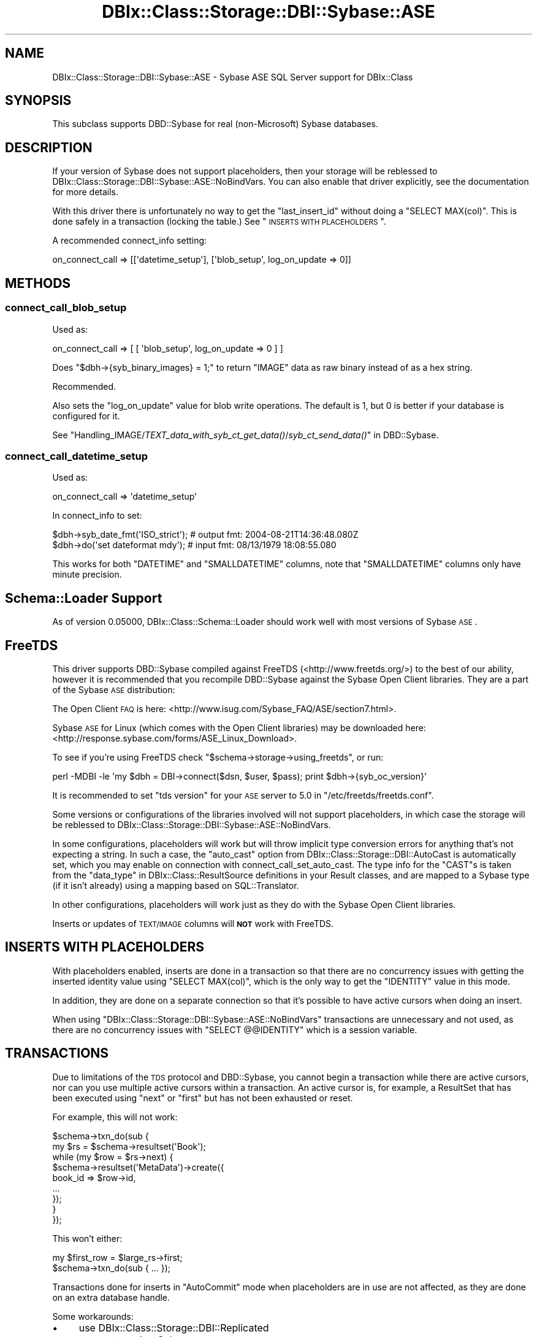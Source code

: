 .\" Automatically generated by Pod::Man 2.23 (Pod::Simple 3.14)
.\"
.\" Standard preamble:
.\" ========================================================================
.de Sp \" Vertical space (when we can't use .PP)
.if t .sp .5v
.if n .sp
..
.de Vb \" Begin verbatim text
.ft CW
.nf
.ne \\$1
..
.de Ve \" End verbatim text
.ft R
.fi
..
.\" Set up some character translations and predefined strings.  \*(-- will
.\" give an unbreakable dash, \*(PI will give pi, \*(L" will give a left
.\" double quote, and \*(R" will give a right double quote.  \*(C+ will
.\" give a nicer C++.  Capital omega is used to do unbreakable dashes and
.\" therefore won't be available.  \*(C` and \*(C' expand to `' in nroff,
.\" nothing in troff, for use with C<>.
.tr \(*W-
.ds C+ C\v'-.1v'\h'-1p'\s-2+\h'-1p'+\s0\v'.1v'\h'-1p'
.ie n \{\
.    ds -- \(*W-
.    ds PI pi
.    if (\n(.H=4u)&(1m=24u) .ds -- \(*W\h'-12u'\(*W\h'-12u'-\" diablo 10 pitch
.    if (\n(.H=4u)&(1m=20u) .ds -- \(*W\h'-12u'\(*W\h'-8u'-\"  diablo 12 pitch
.    ds L" ""
.    ds R" ""
.    ds C` ""
.    ds C' ""
'br\}
.el\{\
.    ds -- \|\(em\|
.    ds PI \(*p
.    ds L" ``
.    ds R" ''
'br\}
.\"
.\" Escape single quotes in literal strings from groff's Unicode transform.
.ie \n(.g .ds Aq \(aq
.el       .ds Aq '
.\"
.\" If the F register is turned on, we'll generate index entries on stderr for
.\" titles (.TH), headers (.SH), subsections (.SS), items (.Ip), and index
.\" entries marked with X<> in POD.  Of course, you'll have to process the
.\" output yourself in some meaningful fashion.
.ie \nF \{\
.    de IX
.    tm Index:\\$1\t\\n%\t"\\$2"
..
.    nr % 0
.    rr F
.\}
.el \{\
.    de IX
..
.\}
.\"
.\" Accent mark definitions (@(#)ms.acc 1.5 88/02/08 SMI; from UCB 4.2).
.\" Fear.  Run.  Save yourself.  No user-serviceable parts.
.    \" fudge factors for nroff and troff
.if n \{\
.    ds #H 0
.    ds #V .8m
.    ds #F .3m
.    ds #[ \f1
.    ds #] \fP
.\}
.if t \{\
.    ds #H ((1u-(\\\\n(.fu%2u))*.13m)
.    ds #V .6m
.    ds #F 0
.    ds #[ \&
.    ds #] \&
.\}
.    \" simple accents for nroff and troff
.if n \{\
.    ds ' \&
.    ds ` \&
.    ds ^ \&
.    ds , \&
.    ds ~ ~
.    ds /
.\}
.if t \{\
.    ds ' \\k:\h'-(\\n(.wu*8/10-\*(#H)'\'\h"|\\n:u"
.    ds ` \\k:\h'-(\\n(.wu*8/10-\*(#H)'\`\h'|\\n:u'
.    ds ^ \\k:\h'-(\\n(.wu*10/11-\*(#H)'^\h'|\\n:u'
.    ds , \\k:\h'-(\\n(.wu*8/10)',\h'|\\n:u'
.    ds ~ \\k:\h'-(\\n(.wu-\*(#H-.1m)'~\h'|\\n:u'
.    ds / \\k:\h'-(\\n(.wu*8/10-\*(#H)'\z\(sl\h'|\\n:u'
.\}
.    \" troff and (daisy-wheel) nroff accents
.ds : \\k:\h'-(\\n(.wu*8/10-\*(#H+.1m+\*(#F)'\v'-\*(#V'\z.\h'.2m+\*(#F'.\h'|\\n:u'\v'\*(#V'
.ds 8 \h'\*(#H'\(*b\h'-\*(#H'
.ds o \\k:\h'-(\\n(.wu+\w'\(de'u-\*(#H)/2u'\v'-.3n'\*(#[\z\(de\v'.3n'\h'|\\n:u'\*(#]
.ds d- \h'\*(#H'\(pd\h'-\w'~'u'\v'-.25m'\f2\(hy\fP\v'.25m'\h'-\*(#H'
.ds D- D\\k:\h'-\w'D'u'\v'-.11m'\z\(hy\v'.11m'\h'|\\n:u'
.ds th \*(#[\v'.3m'\s+1I\s-1\v'-.3m'\h'-(\w'I'u*2/3)'\s-1o\s+1\*(#]
.ds Th \*(#[\s+2I\s-2\h'-\w'I'u*3/5'\v'-.3m'o\v'.3m'\*(#]
.ds ae a\h'-(\w'a'u*4/10)'e
.ds Ae A\h'-(\w'A'u*4/10)'E
.    \" corrections for vroff
.if v .ds ~ \\k:\h'-(\\n(.wu*9/10-\*(#H)'\s-2\u~\d\s+2\h'|\\n:u'
.if v .ds ^ \\k:\h'-(\\n(.wu*10/11-\*(#H)'\v'-.4m'^\v'.4m'\h'|\\n:u'
.    \" for low resolution devices (crt and lpr)
.if \n(.H>23 .if \n(.V>19 \
\{\
.    ds : e
.    ds 8 ss
.    ds o a
.    ds d- d\h'-1'\(ga
.    ds D- D\h'-1'\(hy
.    ds th \o'bp'
.    ds Th \o'LP'
.    ds ae ae
.    ds Ae AE
.\}
.rm #[ #] #H #V #F C
.\" ========================================================================
.\"
.IX Title "DBIx::Class::Storage::DBI::Sybase::ASE 3"
.TH DBIx::Class::Storage::DBI::Sybase::ASE 3 "2011-11-29" "perl v5.12.4" "User Contributed Perl Documentation"
.\" For nroff, turn off justification.  Always turn off hyphenation; it makes
.\" way too many mistakes in technical documents.
.if n .ad l
.nh
.SH "NAME"
DBIx::Class::Storage::DBI::Sybase::ASE \- Sybase ASE SQL Server support for
DBIx::Class
.SH "SYNOPSIS"
.IX Header "SYNOPSIS"
This subclass supports DBD::Sybase for real (non-Microsoft) Sybase databases.
.SH "DESCRIPTION"
.IX Header "DESCRIPTION"
If your version of Sybase does not support placeholders, then your storage will
be reblessed to DBIx::Class::Storage::DBI::Sybase::ASE::NoBindVars.
You can also enable that driver explicitly, see the documentation for more
details.
.PP
With this driver there is unfortunately no way to get the \f(CW\*(C`last_insert_id\*(C'\fR
without doing a \f(CW\*(C`SELECT MAX(col)\*(C'\fR. This is done safely in a transaction
(locking the table.) See \*(L"\s-1INSERTS\s0 \s-1WITH\s0 \s-1PLACEHOLDERS\s0\*(R".
.PP
A recommended connect_info setting:
.PP
.Vb 1
\&  on_connect_call => [[\*(Aqdatetime_setup\*(Aq], [\*(Aqblob_setup\*(Aq, log_on_update => 0]]
.Ve
.SH "METHODS"
.IX Header "METHODS"
.SS "connect_call_blob_setup"
.IX Subsection "connect_call_blob_setup"
Used as:
.PP
.Vb 1
\&  on_connect_call => [ [ \*(Aqblob_setup\*(Aq, log_on_update => 0 ] ]
.Ve
.PP
Does \f(CW\*(C`$dbh\->{syb_binary_images} = 1;\*(C'\fR to return \f(CW\*(C`IMAGE\*(C'\fR data as raw binary
instead of as a hex string.
.PP
Recommended.
.PP
Also sets the \f(CW\*(C`log_on_update\*(C'\fR value for blob write operations. The default is
\&\f(CW1\fR, but \f(CW0\fR is better if your database is configured for it.
.PP
See
\&\*(L"Handling_IMAGE/\fITEXT_data_with_syb_ct_get_data()\fR/\fIsyb_ct_send_data()\fR\*(R" in DBD::Sybase.
.SS "connect_call_datetime_setup"
.IX Subsection "connect_call_datetime_setup"
Used as:
.PP
.Vb 1
\&  on_connect_call => \*(Aqdatetime_setup\*(Aq
.Ve
.PP
In connect_info to set:
.PP
.Vb 2
\&  $dbh\->syb_date_fmt(\*(AqISO_strict\*(Aq); # output fmt: 2004\-08\-21T14:36:48.080Z
\&  $dbh\->do(\*(Aqset dateformat mdy\*(Aq);   # input fmt:  08/13/1979 18:08:55.080
.Ve
.PP
This works for both \f(CW\*(C`DATETIME\*(C'\fR and \f(CW\*(C`SMALLDATETIME\*(C'\fR columns, note that
\&\f(CW\*(C`SMALLDATETIME\*(C'\fR columns only have minute precision.
.SH "Schema::Loader Support"
.IX Header "Schema::Loader Support"
As of version \f(CW0.05000\fR, DBIx::Class::Schema::Loader should work well with
most versions of Sybase \s-1ASE\s0.
.SH "FreeTDS"
.IX Header "FreeTDS"
This driver supports DBD::Sybase compiled against FreeTDS
(<http://www.freetds.org/>) to the best of our ability, however it is
recommended that you recompile DBD::Sybase against the Sybase Open Client
libraries. They are a part of the Sybase \s-1ASE\s0 distribution:
.PP
The Open Client \s-1FAQ\s0 is here:
<http://www.isug.com/Sybase_FAQ/ASE/section7.html>.
.PP
Sybase \s-1ASE\s0 for Linux (which comes with the Open Client libraries) may be
downloaded here: <http://response.sybase.com/forms/ASE_Linux_Download>.
.PP
To see if you're using FreeTDS check \f(CW\*(C`$schema\->storage\->using_freetds\*(C'\fR, or run:
.PP
.Vb 1
\&  perl \-MDBI \-le \*(Aqmy $dbh = DBI\->connect($dsn, $user, $pass); print $dbh\->{syb_oc_version}\*(Aq
.Ve
.PP
It is recommended to set \f(CW\*(C`tds version\*(C'\fR for your \s-1ASE\s0 server to \f(CW5.0\fR in
\&\f(CW\*(C`/etc/freetds/freetds.conf\*(C'\fR.
.PP
Some versions or configurations of the libraries involved will not support
placeholders, in which case the storage will be reblessed to
DBIx::Class::Storage::DBI::Sybase::ASE::NoBindVars.
.PP
In some configurations, placeholders will work but will throw implicit type
conversion errors for anything that's not expecting a string. In such a case,
the \f(CW\*(C`auto_cast\*(C'\fR option from DBIx::Class::Storage::DBI::AutoCast is
automatically set, which you may enable on connection with
connect_call_set_auto_cast.
The type info for the \f(CW\*(C`CAST\*(C'\fRs is taken from the
\&\*(L"data_type\*(R" in DBIx::Class::ResultSource definitions in your Result classes, and
are mapped to a Sybase type (if it isn't already) using a mapping based on
SQL::Translator.
.PP
In other configurations, placeholders will work just as they do with the Sybase
Open Client libraries.
.PP
Inserts or updates of \s-1TEXT/IMAGE\s0 columns will \fB\s-1NOT\s0\fR work with FreeTDS.
.SH "INSERTS WITH PLACEHOLDERS"
.IX Header "INSERTS WITH PLACEHOLDERS"
With placeholders enabled, inserts are done in a transaction so that there are
no concurrency issues with getting the inserted identity value using
\&\f(CW\*(C`SELECT MAX(col)\*(C'\fR, which is the only way to get the \f(CW\*(C`IDENTITY\*(C'\fR value in this
mode.
.PP
In addition, they are done on a separate connection so that it's possible to
have active cursors when doing an insert.
.PP
When using \f(CW\*(C`DBIx::Class::Storage::DBI::Sybase::ASE::NoBindVars\*(C'\fR transactions
are unnecessary and not used, as there are no concurrency issues with \f(CW\*(C`SELECT
@@IDENTITY\*(C'\fR which is a session variable.
.SH "TRANSACTIONS"
.IX Header "TRANSACTIONS"
Due to limitations of the \s-1TDS\s0 protocol and DBD::Sybase, you cannot begin a
transaction while there are active cursors, nor can you use multiple active
cursors within a transaction. An active cursor is, for example, a
ResultSet that has been executed using \f(CW\*(C`next\*(C'\fR or
\&\f(CW\*(C`first\*(C'\fR but has not been exhausted or reset.
.PP
For example, this will not work:
.PP
.Vb 9
\&  $schema\->txn_do(sub {
\&    my $rs = $schema\->resultset(\*(AqBook\*(Aq);
\&    while (my $row = $rs\->next) {
\&      $schema\->resultset(\*(AqMetaData\*(Aq)\->create({
\&        book_id => $row\->id,
\&        ...
\&      });
\&    }
\&  });
.Ve
.PP
This won't either:
.PP
.Vb 2
\&  my $first_row = $large_rs\->first;
\&  $schema\->txn_do(sub { ... });
.Ve
.PP
Transactions done for inserts in \f(CW\*(C`AutoCommit\*(C'\fR mode when placeholders are in use
are not affected, as they are done on an extra database handle.
.PP
Some workarounds:
.IP "\(bu" 4
use DBIx::Class::Storage::DBI::Replicated
.IP "\(bu" 4
connect another Schema
.IP "\(bu" 4
load the data from your cursor with \*(L"all\*(R" in DBIx::Class::ResultSet
.SH "MAXIMUM CONNECTIONS"
.IX Header "MAXIMUM CONNECTIONS"
The \s-1TDS\s0 protocol makes separate connections to the server for active statements
in the background. By default the number of such connections is limited to 25,
on both the client side and the server side.
.PP
This is a bit too low for a complex DBIx::Class application, so on connection
the client side setting is set to \f(CW256\fR (see \*(L"maxConnect\*(R" in DBD::Sybase.) You
can override it to whatever setting you like in the \s-1DSN\s0.
.PP
See
<http://infocenter.sybase.com/help/index.jsp?topic=/com.sybase.help.ase_15.0.sag1/html/sag1/sag1272.htm>
for information on changing the setting on the server side.
.SH "DATES"
.IX Header "DATES"
See \*(L"connect_call_datetime_setup\*(R" to setup date formats
for DBIx::Class::InflateColumn::DateTime.
.SH "TEXT/IMAGE COLUMNS"
.IX Header "TEXT/IMAGE COLUMNS"
DBD::Sybase compiled with FreeTDS will \fB\s-1NOT\s0\fR allow you to insert or update
\&\f(CW\*(C`TEXT/IMAGE\*(C'\fR columns.
.PP
Setting \f(CW\*(C`$dbh\->{LongReadLen}\*(C'\fR will also not work with FreeTDS use either:
.PP
.Vb 1
\&  $schema\->storage\->dbh\->do("SET TEXTSIZE $bytes");
.Ve
.PP
or
.PP
.Vb 1
\&  $schema\->storage\->set_textsize($bytes);
.Ve
.PP
instead.
.PP
However, the \f(CW\*(C`LongReadLen\*(C'\fR you pass in
connect_info is used to execute the
equivalent \f(CW\*(C`SET TEXTSIZE\*(C'\fR command on connection.
.PP
See \*(L"connect_call_blob_setup\*(R" for a
connect_info setting you need to work
with \f(CW\*(C`IMAGE\*(C'\fR columns.
.SH "BULK API"
.IX Header "BULK API"
The experimental DBD::Sybase Bulk \s-1API\s0 support is used for
populate in \fBvoid\fR context, in a transaction
on a separate connection.
.PP
To use this feature effectively, use a large number of rows for each
populate call, eg.:
.PP
.Vb 3
\&  while (my $rows = $data_source\->get_100_rows()) {
\&    $rs\->populate($rows);
\&  }
.Ve
.PP
\&\fB\s-1NOTE:\s0\fR the add_columns
calls in your \f(CW\*(C`Result\*(C'\fR classes \fBmust\fR list columns in database order for this
to work. Also, you may have to unset the \f(CW\*(C`LANG\*(C'\fR environment variable before
loading your app, as \f(CW\*(C`BCP \-Y\*(C'\fR is not yet supported in DBD::Sybase .
.PP
When inserting \s-1IMAGE\s0 columns using this method, you'll need to use
\&\*(L"connect_call_blob_setup\*(R" as well.
.SH "COMPUTED COLUMNS"
.IX Header "COMPUTED COLUMNS"
If you have columns such as:
.PP
.Vb 1
\&  created_dtm AS getdate()
.Ve
.PP
represent them in your Result classes as:
.PP
.Vb 6
\&  created_dtm => {
\&    data_type => undef,
\&    default_value => \e\*(Aqgetdate()\*(Aq,
\&    is_nullable => 0,
\&    inflate_datetime => 1,
\&  }
.Ve
.PP
The \f(CW\*(C`data_type\*(C'\fR must exist and must be \f(CW\*(C`undef\*(C'\fR. Then empty inserts will work
on tables with such columns.
.SH "TIMESTAMP COLUMNS"
.IX Header "TIMESTAMP COLUMNS"
\&\f(CW\*(C`timestamp\*(C'\fR columns in Sybase \s-1ASE\s0 are not really timestamps, see:
http://dba.fyicenter.com/Interview\-Questions/SYBASE/The_timestamp_datatype_in_Sybase_.html <http://dba.fyicenter.com/Interview-Questions/SYBASE/The_timestamp_datatype_in_Sybase_.html>.
.PP
They should be defined in your Result classes as:
.PP
.Vb 5
\&  ts => {
\&    data_type => \*(Aqtimestamp\*(Aq,
\&    is_nullable => 0,
\&    inflate_datetime => 0,
\&  }
.Ve
.PP
The \f(CW\*(C`<inflate_datetime =\*(C'\fR 0>> is necessary if you use
DBIx::Class::InflateColumn::DateTime, and most people do, and still want to
be able to read these values.
.PP
The values will come back as hexadecimal.
.SH "TODO"
.IX Header "TODO"
.IP "\(bu" 4
Transitions to AutoCommit=0 (starting a transaction) mode by exhausting
any active cursors, using eager cursors.
.IP "\(bu" 4
Real limits and limited counts using stored procedures deployed on startup.
.IP "\(bu" 4
Blob update with a \s-1LIKE\s0 query on a blob, without invalidating the \s-1WHERE\s0 condition.
.IP "\(bu" 4
bulk_insert using prepare_cached (see comments.)
.SH "AUTHOR"
.IX Header "AUTHOR"
See \*(L"\s-1AUTHOR\s0\*(R" in DBIx::Class and \*(L"\s-1CONTRIBUTORS\s0\*(R" in DBIx::Class.
.SH "LICENSE"
.IX Header "LICENSE"
You may distribute this code under the same terms as Perl itself.
